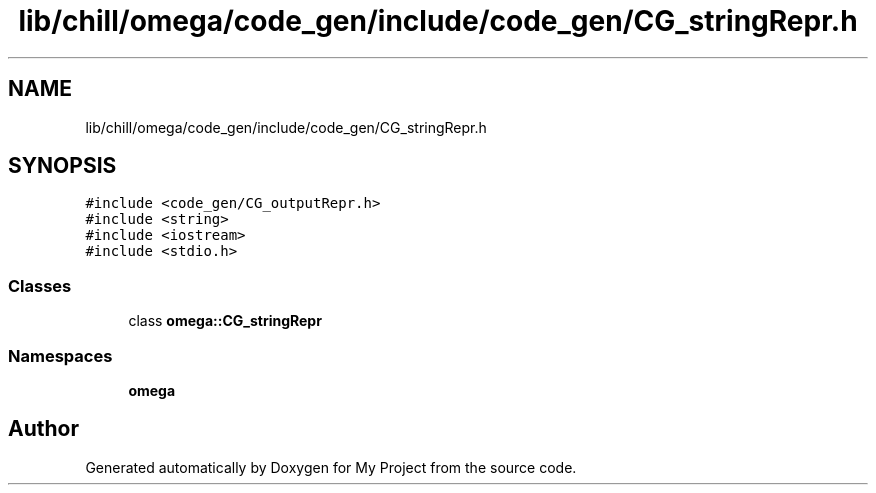 .TH "lib/chill/omega/code_gen/include/code_gen/CG_stringRepr.h" 3 "Sun Jul 12 2020" "My Project" \" -*- nroff -*-
.ad l
.nh
.SH NAME
lib/chill/omega/code_gen/include/code_gen/CG_stringRepr.h
.SH SYNOPSIS
.br
.PP
\fC#include <code_gen/CG_outputRepr\&.h>\fP
.br
\fC#include <string>\fP
.br
\fC#include <iostream>\fP
.br
\fC#include <stdio\&.h>\fP
.br

.SS "Classes"

.in +1c
.ti -1c
.RI "class \fBomega::CG_stringRepr\fP"
.br
.in -1c
.SS "Namespaces"

.in +1c
.ti -1c
.RI " \fBomega\fP"
.br
.in -1c
.SH "Author"
.PP 
Generated automatically by Doxygen for My Project from the source code\&.
